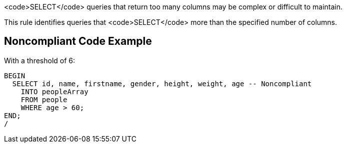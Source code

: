 <code>SELECT</code> queries that return too many columns may be complex or difficult to maintain. 

This rule identifies queries that <code>SELECT</code> more than the specified number of columns.


== Noncompliant Code Example

With a threshold of 6:

----
BEGIN
  SELECT id, name, firstname, gender, height, weight, age -- Noncompliant
    INTO peopleArray
    FROM people
    WHERE age > 60;
END;
/
----

